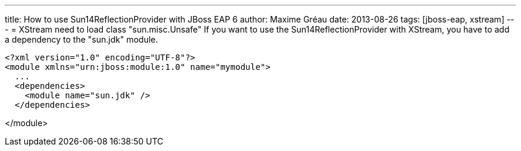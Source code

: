 ---
title: How to use Sun14ReflectionProvider with JBoss EAP 6 
author: Maxime Gréau
date: 2013-08-26
tags: [jboss-eap, xstream]
---
= XStream need to load class "sun.misc.Unsafe"
If you want to use the Sun14ReflectionProvider with XStream, you have to add a dependency to the "sun.jdk" module.

[source,xml]
<?xml version="1.0" encoding="UTF-8"?>
<module xmlns="urn:jboss:module:1.0" name="mymodule">
  ...
  <dependencies>
    <module name="sun.jdk" />
  </dependencies>

</module>
